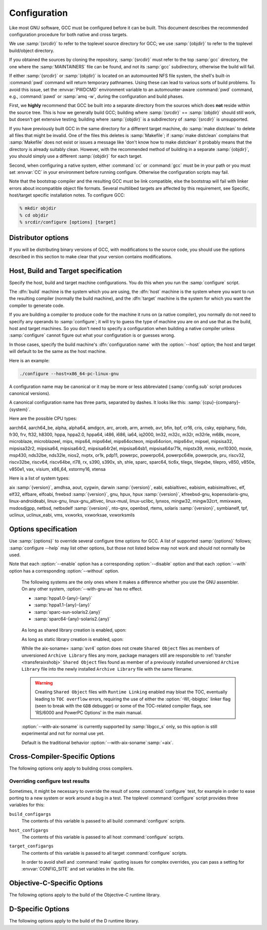 ..
  Copyright 1988-2021 Free Software Foundation, Inc.
  This is part of the GCC manual.
  For copying conditions, see the GPL license file

.. _configuration:

Configuration
-------------

.. index:: Configuration

.. index:: Configuration

Like most GNU software, GCC must be configured before it can be built.
This document describes the recommended configuration procedure
for both native and cross targets.

We use :samp:`{srcdir}` to refer to the toplevel source directory for
GCC; we use :samp:`{objdir}` to refer to the toplevel build/object directory.

If you obtained the sources by cloning the repository, :samp:`{srcdir}`
must refer to the top :samp:`gcc` directory, the one where the
:samp:`MAINTAINERS` file can be found, and not its :samp:`gcc`
subdirectory, otherwise the build will fail.

If either :samp:`{srcdir}` or :samp:`{objdir}` is located on an automounted NFS
file system, the shell's built-in :command:`pwd` command will return
temporary pathnames.  Using these can lead to various sorts of build
problems.  To avoid this issue, set the :envvar:`PWDCMD` environment
variable to an automounter-aware :command:`pwd` command, e.g.,
:command:`pawd` or :samp:`amq -w`, during the configuration and build
phases.

First, we **highly** recommend that GCC be built into a
separate directory from the sources which does **not** reside
within the source tree.  This is how we generally build GCC; building
where :samp:`{srcdir}` == :samp:`{objdir}` should still work, but doesn't
get extensive testing; building where :samp:`{objdir}` is a subdirectory
of :samp:`{srcdir}` is unsupported.

If you have previously built GCC in the same directory for a
different target machine, do :samp:`make distclean` to delete all files
that might be invalid.  One of the files this deletes is :samp:`Makefile`;
if :samp:`make distclean` complains that :samp:`Makefile` does not exist
or issues a message like 'don't know how to make distclean' it probably
means that the directory is already suitably clean.  However, with the
recommended method of building in a separate :samp:`{objdir}`, you should
simply use a different :samp:`{objdir}` for each target.

Second, when configuring a native system, either :command:`cc` or
:command:`gcc` must be in your path or you must set :envvar:`CC` in
your environment before running configure.  Otherwise the configuration
scripts may fail.

Note that the bootstrap compiler and the resulting GCC must be link
compatible, else the bootstrap will fail with linker errors about
incompatible object file formats.  Several multilibed targets are
affected by this requirement, see
Specific, host/target specific installation notes.
To configure GCC:

.. code-block:: bash

  % mkdir objdir
  % cd objdir
  % srcdir/configure [options] [target]

Distributor options
===================

If you will be distributing binary versions of GCC, with modifications
to the source code, you should use the options described in this
section to make clear that your version contains modifications.

.. option:: --with-pkgversion=version

  Specify a string that identifies your package.  You may wish
  to include a build number or build date.  This version string will be
  included in the output of :command:`gcc --version`.  This suffix does
  not replace the default version string, only the :samp:`GCC` part.

  The default value is :samp:`GCC`.

.. option:: --with-bugurl=url

  Specify the URL that users should visit if they wish to report a bug.
  You are of course welcome to forward bugs reported to you to the FSF,
  if you determine that they are not bugs in your modifications.

  The default value refers to the FSF's GCC bug tracker.

.. option:: --with-documentation-root-url=url

  Specify the URL root that contains GCC option documentation.  The :samp:`{url}`
  should end with a ``/`` character.

  The default value is `https://gcc.gnu.org/onlinedocs/ <https://gcc.gnu.org/onlinedocs/>`_.

.. option:: --with-changes-root-url=url

  Specify the URL root that contains information about changes in GCC
  releases like ``gcc-version/changes.html``.
  The :samp:`{url}` should end with a ``/`` character.

  The default value is `https://gcc.gnu.org/ <https://gcc.gnu.org/>`_.

Host, Build and Target specification
====================================

Specify the host, build and target machine configurations.  You do this
when you run the :samp:`configure` script.

The :dfn:`build` machine is the system which you are using, the
:dfn:`host` machine is the system where you want to run the resulting
compiler (normally the build machine), and the :dfn:`target` machine is
the system for which you want the compiler to generate code.

If you are building a compiler to produce code for the machine it runs
on (a native compiler), you normally do not need to specify any operands
to :samp:`configure`; it will try to guess the type of machine you are on
and use that as the build, host and target machines.  So you don't need
to specify a configuration when building a native compiler unless
:samp:`configure` cannot figure out what your configuration is or guesses
wrong.

In those cases, specify the build machine's :dfn:`configuration name`
with the :option:`--host` option; the host and target will default to be
the same as the host machine.

Here is an example:

.. code-block:: bash

  ./configure --host=x86_64-pc-linux-gnu

A configuration name may be canonical or it may be more or less
abbreviated (:samp:`config.sub` script produces canonical versions).

A canonical configuration name has three parts, separated by dashes.
It looks like this: :samp:`{cpu}-{company}-{system}`.

Here are the possible CPU types:

aarch64, aarch64_be, alpha, alpha64, amdgcn, arc, arceb, arm, armeb, avr, bfin,
bpf, cr16, cris, csky, epiphany, fido, fr30, frv, ft32, h8300, hppa, hppa2.0,
hppa64, i486, i686, ia64, iq2000, lm32, m32c, m32r, m32rle, m68k, mcore,
microblaze, microblazeel, mips, mips64, mips64el, mips64octeon, mips64orion,
mips64vr, mipsel, mipsisa32, mipsisa32r2, mipsisa64, mipsisa64r2,
mipsisa64r2el, mipsisa64sb1, mipsisa64sr71k, mipstx39, mmix, mn10300, moxie,
msp430, nds32be, nds32le, nios2, nvptx, or1k, pdp11, powerpc, powerpc64,
powerpc64le, powerpcle, pru, riscv32, riscv32be, riscv64, riscv64be, rl78, rx,
s390, s390x, sh, shle, sparc, sparc64, tic6x, tilegx, tilegxbe, tilepro, v850,
v850e, v850e1, vax, visium, x86_64, xstormy16, xtensa

Here is a list of system types:

aix :samp:`{version}`, amdhsa, aout, cygwin, darwin :samp:`{version}`,
eabi, eabialtivec, eabisim, eabisimaltivec, elf, elf32,
elfbare, elfoabi, freebsd :samp:`{version}`, gnu, hpux, hpux :samp:`{version}`,
kfreebsd-gnu, kopensolaris-gnu, linux-androideabi, linux-gnu,
linux-gnu_altivec, linux-musl, linux-uclibc, lynxos, mingw32, mingw32crt,
mmixware, msdosdjgpp, netbsd, netbsdelf :samp:`{version}`, nto-qnx, openbsd,
rtems, solaris :samp:`{version}`, symbianelf, tpf, uclinux, uclinux_eabi, vms,
vxworks, vxworksae, vxworksmils

Options specification
=====================

Use :samp:`{options}` to override several configure time options for
GCC.  A list of supported :samp:`{options}` follows; :samp:`configure
--help` may list other options, but those not listed below may not
work and should not normally be used.

Note that each :option:`--enable` option has a corresponding
:option:`--disable` option and that each :option:`--with` option has a
corresponding :option:`--without` option.

.. option:: --prefix=dirname

  Specify the toplevel installation
  directory.  This is the recommended way to install the tools into a directory
  other than the default.  The toplevel installation directory defaults to
  :samp:`/usr/local`.

  We **highly** recommend against :samp:`{dirname}` being the same or a
  subdirectory of :samp:`{objdir}` or vice versa.  If specifying a directory
  beneath a user's home directory tree, some shells will not expand
  :samp:`{dirname}` correctly if it contains the :samp:`~` metacharacter; use
  :envvar:`$HOME` instead.

  The following standard :command:`autoconf` options are supported.  Normally you
  should not need to use these options.

  .. option:: --exec-prefix=dirname

    Specify the toplevel installation directory for architecture-dependent
    files.  The default is :samp:`{prefix}`.

  .. option:: --bindir=dirname

    Specify the installation directory for the executables called by users
    (such as :command:`gcc` and :command:`g++`).  The default is
    :samp:`{exec-prefix}/bin`.

  .. option:: --libdir=dirname

    Specify the installation directory for object code libraries and
    internal data files of GCC.  The default is :samp:`{exec-prefix}/lib`.

  .. option:: --libexecdir=dirname

    Specify the installation directory for internal executables of GCC.
    The default is :samp:`{exec-prefix}/libexec`.

  .. option:: --with-slibdir=dirname

    Specify the installation directory for the shared libgcc library.  The
    default is :samp:`{libdir}`.

  .. option:: --datarootdir=dirname

    Specify the root of the directory tree for read-only architecture-independent
    data files referenced by GCC.  The default is :samp:`{prefix}/share`.

  .. option:: --infodir=dirname

    Specify the installation directory for documentation in info format.
    The default is :samp:`{datarootdir}/info`.

  .. option:: --datadir=dirname

    Specify the installation directory for some architecture-independent
    data files referenced by GCC.  The default is :samp:`{datarootdir}`.

  .. option:: --docdir=dirname

    Specify the installation directory for documentation files (other
    than Info) for GCC.  The default is :samp:`{datarootdir}/doc`.

  .. option:: --htmldir=dirname

    Specify the installation directory for HTML documentation files.
    The default is :samp:`{docdir}`.

  .. option:: --pdfdir=dirname

    Specify the installation directory for PDF documentation files.
    The default is :samp:`{docdir}`.

  .. option:: --mandir=dirname

    Specify the installation directory for manual pages.  The default is
    :samp:`{datarootdir}/man`.  (Note that the manual pages are only extracts
    from the full GCC manuals, which are provided in Texinfo format.  The manpages
    are derived by an automatic conversion process from parts of the full
    manual.)

  .. option:: --with-gxx-include-dir=dirname

    Specify
    the installation directory for G++ header files.  The default depends
    on other configuration options, and differs between cross and native
    configurations.

  .. option:: --with-specs=specs

    Specify additional command line driver SPECS.
    This can be useful if you need to turn on a non-standard feature by
    default without modifying the compiler's source code, for instance
    :option:`--with-specs`:samp:`=%{!fcommon:%{!fno-common:-fno-common}}`.
    See 'Spec Files' in the main manual

.. option:: --program-prefix=prefix

  GCC supports some transformations of the names of its programs when
  installing them.  This option prepends :samp:`{prefix}` to the names of
  programs to install in :samp:`{bindir}` (see above).  For example, specifying
  :option:`--program-prefix`:samp:`=foo-` would result in :samp:`gcc`
  being installed as :samp:`/usr/local/bin/foo-gcc`.

.. option:: --program-suffix=suffix

  Appends :samp:`{suffix}` to the names of programs to install in :samp:`{bindir}`
  (see above).  For example, specifying :option:`--program-suffix`:samp:`=-3.1`
  would result in :samp:`gcc` being installed as
  :samp:`/usr/local/bin/gcc-3.1`.

.. option:: --program-transform-name=pattern

  Applies the :samp:`sed` script :samp:`{pattern}` to be applied to the names
  of programs to install in :samp:`{bindir}` (see above).  :samp:`{pattern}` has to
  consist of one or more basic :samp:`sed` editing commands, separated by
  semicolons.  For example, if you want the :samp:`gcc` program name to be
  transformed to the installed program :samp:`/usr/local/bin/myowngcc` and
  the :samp:`g++` program name to be transformed to
  :samp:`/usr/local/bin/gspecial++` without changing other program names,
  you could use the pattern
  :option:`--program-transform-name`:samp:`='s/^gcc$/myowngcc/; s/^g++$/gspecial++/'`
  to achieve this effect.

  All three options can be combined and used together, resulting in more
  complex conversion patterns.  As a basic rule, :samp:`{prefix}` (and
  :samp:`{suffix}`) are prepended (appended) before further transformations
  can happen with a special transformation script :samp:`{pattern}`.

  As currently implemented, this option only takes effect for native
  builds; cross compiler binaries' names are not transformed even when a
  transformation is explicitly asked for by one of these options.

  For native builds, some of the installed programs are also installed
  with the target alias in front of their name, as in
  :samp:`i686-pc-linux-gnu-gcc`.  All of the above transformations happen
  before the target alias is prepended to the name---so, specifying
  :option:`--program-prefix`:samp:`=foo-{program-suffix}=-3.1`, the
  resulting binary would be installed as
  :samp:`/usr/local/bin/i686-pc-linux-gnu-foo-gcc-3.1`.

  As a last shortcoming, none of the installed Ada programs are
  transformed yet, which will be fixed in some time.

.. option:: --with-local-prefix=dirname

  Specify the
  installation directory for local include files.  The default is
  :samp:`/usr/local`.  Specify this option if you want the compiler to
  search directory :samp:`{dirname}/include` for locally installed
  header files *instead* of :samp:`/usr/local/include`.

  You should specify :option:`--with-local-prefix` **only** if your
  site has a different convention (not :samp:`/usr/local`) for where to put
  site-specific files.

  The default value for :option:`--with-local-prefix` is :samp:`/usr/local`
  regardless of the value of :option:`--prefix`.  Specifying
  :option:`--prefix` has no effect on which directory GCC searches for
  local header files.  This may seem counterintuitive, but actually it is
  logical.

  The purpose of :option:`--prefix` is to specify where to *install
  GCC*.  The local header files in :samp:`/usr/local/include`---if you put
  any in that directory---are not part of GCC.  They are part of other
  programs---perhaps many others.  (GCC installs its own header files in
  another directory which is based on the :option:`--prefix` value.)

  Both the local-prefix include directory and the GCC-prefix include
  directory are part of GCC's 'system include' directories.  Although these
  two directories are not fixed, they need to be searched in the proper
  order for the correct processing of the include_next directive.  The
  local-prefix include directory is searched before the GCC-prefix
  include directory.  Another characteristic of system include directories
  is that pedantic warnings are turned off for headers in these directories.

  Some autoconf macros add :option:`-I` :samp:`{directory}` options to the
  compiler command line, to ensure that directories containing installed
  packages' headers are searched.  When :samp:`{directory}` is one of GCC's
  system include directories, GCC will ignore the option so that system
  directories continue to be processed in the correct order.  This
  may result in a search order different from what was specified but the
  directory will still be searched.

  GCC automatically searches for ordinary libraries using
  :envvar:`GCC_EXEC_PREFIX`.  Thus, when the same installation prefix is
  used for both GCC and packages, GCC will automatically search for
  both headers and libraries.  This provides a configuration that is
  easy to use.  GCC behaves in a manner similar to that when it is
  installed as a system compiler in :samp:`/usr`.

  Sites that need to install multiple versions of GCC may not want to
  use the above simple configuration.  It is possible to use the
  :option:`--program-prefix`, :option:`--program-suffix` and
  :option:`--program-transform-name` options to install multiple versions
  into a single directory, but it may be simpler to use different prefixes
  and the :option:`--with-local-prefix` option to specify the location of the
  site-specific files for each version.  It will then be necessary for
  users to specify explicitly the location of local site libraries
  (e.g., with :envvar:`LIBRARY_PATH`).

  The same value can be used for both :option:`--with-local-prefix` and
  :option:`--prefix` provided it is not :samp:`/usr`.  This can be used
  to avoid the default search of :samp:`/usr/local/include`.

  **Do not** specify :samp:`/usr` as the :option:`--with-local-prefix` !
  The directory you use for :option:`--with-local-prefix` **must not**
  contain any of the system's standard header files.  If it did contain
  them, certain programs would be miscompiled (including GNU Emacs, on
  certain targets), because this would override and nullify the header
  file corrections made by the :command:`fixincludes` script.

  Indications are that people who use this option use it based on mistaken
  ideas of what it is for.  People use it as if it specified where to
  install part of GCC.  Perhaps they make this assumption because
  installing GCC creates the directory.

.. option:: --with-gcc-major-version-only

  Specifies that GCC should use only the major number rather than
  :samp:`{major}`. :samp:`{minor}`. :samp:`{patchlevel}` in filesystem paths.

.. option:: --with-native-system-header-dir=dirname

  Specifies that :samp:`{dirname}` is the directory that contains native system
  header files, rather than :samp:`/usr/include`.  This option is most useful
  if you are creating a compiler that should be isolated from the system
  as much as possible.  It is most commonly used with the
  :option:`--with-sysroot` option and will cause GCC to search
  :samp:`{dirname}` inside the system root specified by that option.

.. option:: --enable-shared[=package[,...]]

  Build shared versions of libraries, if shared libraries are supported on
  the target platform.  Unlike GCC 2.95.x and earlier, shared libraries
  are enabled by default on all platforms that support shared libraries.

  If a list of packages is given as an argument, build shared libraries
  only for the listed packages.  For other packages, only static libraries
  will be built.  Package names currently recognized in the GCC tree are
  :samp:`libgcc` (also known as :samp:`gcc`), :samp:`libstdc++` (not
  :samp:`libstdc++-v3`), :samp:`libffi`, :samp:`zlib`, :samp:`boehm-gc`,
  :samp:`ada`, :samp:`libada`, :samp:`libgo`, :samp:`libobjc`, and :samp:`libphobos`.
  Note :samp:`libiberty` does not support shared libraries at all.

  Use :option:`--disable-shared` to build only static libraries.  Note that
  :option:`--disable-shared` does not accept a list of package names as
  argument, only :option:`--enable-shared` does.

  Contrast with :option:`--enable-host-shared`, which affects *host*
  code.

.. option:: --enable-host-shared

  Specify that the *host* code should be built into position-independent
  machine code (with -fPIC), allowing it to be used within shared libraries,
  but yielding a slightly slower compiler.

  This option is required when building the libgccjit.so library.

  Contrast with :option:`--enable-shared`, which affects *target*
  libraries.

.. option:: --with-gnu-as

.. _with-gnu-as:
  Specify that the compiler should assume that the
  assembler it finds is the GNU assembler.  However, this does not modify
  the rules to find an assembler and will result in confusion if the
  assembler found is not actually the GNU assembler.  (Confusion may also
  result if the compiler finds the GNU assembler but has not been
  configured with :option:`--with-gnu-as`.)  If you have more than one
  assembler installed on your system, you may want to use this option in
  connection with :option:`--with-as`:samp:`={pathname}` or
  :option:`--with-build-time-tools`:samp:`={pathname}`.

  The following systems are the only ones where it makes a difference
  whether you use the GNU assembler.  On any other system,
  :option:`--with-gnu-as` has no effect.

  * :samp:`hppa1.0-{any}-{any}`

  * :samp:`hppa1.1-{any}-{any}`

  * :samp:`sparc-sun-solaris2.{any}`

  * :samp:`sparc64-{any}-solaris2.{any}`

.. option:: --with-as=pathname

  Specify that the compiler should use the assembler pointed to by
  :samp:`{pathname}`, rather than the one found by the standard rules to find
  an assembler, which are:

  * Unless GCC is being built with a cross compiler, check the
    :samp:`{libexec}/gcc/{target}/{version}` directory.
    :samp:`{libexec}` defaults to :samp:`{exec-prefix}/libexec`;
    :samp:`{exec-prefix}` defaults to :samp:`{prefix}`, which
    defaults to :samp:`/usr/local` unless overridden by the
    :option:`--prefix`:samp:`={pathname}` switch described above.  :samp:`{target}`
    is the target system triple, such as :samp:`sparc-sun-solaris2.7`, and
    :samp:`{version}` denotes the GCC version, such as 3.0.

  * If the target system is the same that you are building on, check
    operating system specific directories (e.g. :samp:`/usr/ccs/bin` on
    Solaris 2).

  * Check in the :envvar:`PATH` for a tool whose name is prefixed by the
    target system triple.

  * Check in the :envvar:`PATH` for a tool whose name is not prefixed by the
    target system triple, if the host and target system triple are
    the same (in other words, we use a host tool if it can be used for
    the target as well).

  You may want to use :option:`--with-as` if no assembler
  is installed in the directories listed above, or if you have multiple
  assemblers installed and want to choose one that is not found by the
  above rules.

.. option:: --with-gnu-ld

.. _with-gnu-ld:
  Same as :option:`--with-gnu-as` but for the linker.

.. option:: --with-ld=pathname

  Same as :option:`--with-as`
  but for the linker.

.. option:: --with-dsymutil=pathname

  Same as #with-as:option:`--with-as`
  but for the debug linker (only used on Darwin platforms so far).

.. option:: --with-tls=dialect

  Specify the default TLS dialect, for systems were there is a choice.
  For ARM targets, possible values for :samp:`{dialect}` are ``gnu`` or
  ``gnu2``, which select between the original GNU dialect and the GNU TLS
  descriptor-based dialect.

.. option:: --enable-multiarch

  Specify whether to enable or disable multiarch support.  The default is
  to check for glibc start files in a multiarch location, and enable it
  if the files are found.  The auto detection is enabled for native builds,
  and for cross builds configured with :option:`--with-sysroot`, and without
  :option:`--with-native-system-header-dir`.
  More documentation about multiarch can be found at
  https://wiki.debian.org/Multiarch.

.. option:: --enable-sjlj-exceptions

  Force use of the ``setjmp`` / ``longjmp`` -based scheme for exceptions.
  :samp:`configure` ordinarily picks the correct value based on the platform.
  Only use this option if you are sure you need a different setting.

.. option:: --enable-vtable-verify

  Specify whether to enable or disable the vtable verification feature.
  Enabling this feature causes libstdc++ to be built with its virtual calls
  in verifiable mode.  This means that, when linked with libvtv, every
  virtual call in libstdc++ will verify the vtable pointer through which the
  call will be made before actually making the call.  If not linked with libvtv,
  the verifier will call stub functions (in libstdc++ itself) and do nothing.
  If vtable verification is disabled, then libstdc++ is not built with its
  virtual calls in verifiable mode at all.  However the libvtv library will
  still be built (see :option:`--disable-libvtv` to turn off building libvtv).
  :option:`--disable-vtable-verify` is the default.

.. option:: --disable-gcov

  Specify that the run-time library used for coverage analysis
  and associated host tools should not be built.

.. option:: --disable-multilib

  Specify that multiple target
  libraries to support different target variants, calling
  conventions, etc. should not be built.  The default is to build a
  predefined set of them.

  Some targets provide finer-grained control over which multilibs are built
  (e.g., :option:`--disable-softfloat`):

  ``arm-*-*``
    fpu, 26bit, underscore, interwork, biendian, nofmult.

  ``m68*-*-*``
    softfloat, m68881, m68000, m68020.

  ``mips*-*-*``
    single-float, biendian, softfloat.

  ``msp430-*-*``
    no-exceptions

  ``powerpc*-*-*, rs6000*-*-*``
    aix64, pthread, softfloat, powercpu, powerpccpu, powerpcos, biendian,
    sysv, aix.

.. option:: --with-multilib-list=list

  Specify what multilibs to build.  :samp:`{list}` is a comma separated list of
  values, possibly consisting of a single value.  Currently only implemented
  for aarch64\*-\*-\*, arm\*-\*-\*, riscv\*-\*-\*, sh\*-\*-\* and x86-64-\*-linux\*.  The
  accepted values and meaning for each target is given below.

  ``aarch64*-*-*``
    :samp:`{list}` is a comma separated list of ``ilp32``, and ``lp64``
    to enable ILP32 and LP64 run-time libraries, respectively.  If
    :samp:`{list}` is empty, then there will be no multilibs and only the
    default run-time library will be built.  If :samp:`{list}` is
    ``default`` or --with-multilib-list= is not specified, then the
    default set of libraries is selected based on the value of
    :option:`--target`.

  ``arm*-*-*``
    :samp:`{list}` is a comma separated list of ``aprofile`` and
    ``rmprofile`` to build multilibs for A or R and M architecture
    profiles respectively.  Note that, due to some limitation of the current
    multilib framework, using the combined ``aprofile,rmprofile``
    multilibs selects in some cases a less optimal multilib than when using
    the multilib profile for the architecture targetted.  The special value
    ``default`` is also accepted and is equivalent to omitting the
    option, i.e., only the default run-time library will be enabled.

    :samp:`{list}` may instead contain ``@name``, to use the multilib
    configuration Makefile fragment :samp:`name` in :samp:`gcc/config/arm` in
    the source tree (it is part of the corresponding sources, after all).
    It is recommended, but not required, that files used for this purpose to
    be named starting with :samp:`t-ml-`, to make their intended purpose
    self-evident, in line with GCC conventions.  Such files enable custom,
    user-chosen multilib lists to be configured.  Whether multiple such
    files can be used together depends on the contents of the supplied
    files.  See :samp:`gcc/config/arm/t-multilib` and its supplementary
    :samp:`gcc/config/arm/t-*profile` files for an example of what such
    Makefile fragments might look like for this version of GCC.  The macros
    expected to be defined in these fragments are not stable across GCC
    releases, so make sure they define the ``MULTILIB`` -related macros
    expected by the version of GCC you are building.
    See 'Target Makefile Fragments' in the internals manual.

    The table below gives the combination of ISAs, architectures, FPUs and
    floating-point ABIs for which multilibs are built for each predefined
    profile.  The union of these options is considered when specifying both
    ``aprofile`` and ``rmprofile``.

    ===================  =========================  =======================
    Option               aprofile                   rmprofile
    ISAs                 ``-marm`` and ``-mthumb``  ``-mthumb``
    Architectures        default architecture       default architecture

                         ``-march=armv7-a``         ``-march=armv6s-m``

                         ``-march=armv7ve``         ``-march=armv7-m``

                         ``-march=armv8-a``         ``-march=armv7e-m``

                                                    ``-march=armv8-m.base``

                                                    ``-march=armv8-m.main``

                                                    ``-march=armv7``
    FPUs                 none                       none

                         ``-mfpu=vfpv3-d16``        ``-mfpu=vfpv3-d16``

                         ``-mfpu=neon``             ``-mfpu=fpv4-sp-d16``

                         ``-mfpu=vfpv4-d16``        ``-mfpu=fpv5-sp-d16``

                         ``-mfpu=neon-vfpv4``       ``-mfpu=fpv5-d16``

                         ``-mfpu=neon-fp-armv8``
    floating-point ABIs  ``-mfloat-abi=soft``       ``-mfloat-abi=soft``

                         ``-mfloat-abi=softfp``     ``-mfloat-abi=softfp``

                         ``-mfloat-abi=hard``       ``-mfloat-abi=hard``
    ===================  =========================  =======================

  ``riscv*-*-*``
    :samp:`{list}` is a single ABI name.  The target architecture must be either
    ``rv32gc`` or ``rv64gc``.  This will build a single multilib for the
    specified architecture and ABI pair.  If ``--with-multilib-list`` is not
    given, then a default set of multilibs is selected based on the value of
    :option:`--target`.  This is usually a large set of multilibs.

  ``sh*-*-*``
    :samp:`{list}` is a comma separated list of CPU names.  These must be of the
    form ``sh*`` or ``m*`` (in which case they match the compiler option
    for that processor).  The list should not contain any endian options -
    these are handled by :option:`--with-endian`.

    If :samp:`{list}` is empty, then there will be no multilibs for extra
    processors.  The multilib for the secondary endian remains enabled.

    As a special case, if an entry in the list starts with a ``!``
    (exclamation point), then it is added to the list of excluded multilibs.
    Entries of this sort should be compatible with :samp:`MULTILIB_EXCLUDES`
    (once the leading ``!`` has been stripped).

    If :option:`--with-multilib-list` is not given, then a default set of
    multilibs is selected based on the value of :option:`--target`.  This is
    usually the complete set of libraries, but some targets imply a more
    specialized subset.

    Example 1: to configure a compiler for SH4A only, but supporting both
    endians, with little endian being the default:

    :option:`--with-cpu`:samp:`=sh4a` :option:`--with-endian`:samp:`=little,big` :option:`--with-multilib-list` =

    Example 2: to configure a compiler for both SH4A and SH4AL-DSP, but with
    only little endian SH4AL:

    :option:`--with-cpu`:samp:`=sh4a` :option:`--with-endian`:samp:`=little,big` \
    :option:`--with-multilib-list`:samp:`=sh4al,!mb/m4al`

  ``x86-64-*-linux*``
    :samp:`{list}` is a comma separated list of ``m32``, ``m64`` and
    ``mx32`` to enable 32-bit, 64-bit and x32 run-time libraries,
    respectively.  If :samp:`{list}` is empty, then there will be no multilibs
    and only the default run-time library will be enabled.

    If :option:`--with-multilib-list` is not given, then only 32-bit and
    64-bit run-time libraries will be enabled.

.. option:: --with-multilib-generator=config

  Specify what multilibs to build.  :samp:`{config}` is a semicolon separated list of
  values, possibly consisting of a single value.  Currently only implemented
  for riscv\*-\*-elf\*.  The accepted values and meanings are given below.

  Every config is constructed with four components: architecture string, ABI,
  reuse rule with architecture string and reuse rule with sub-extension.

  Example 1: Add multi-lib suppport for rv32i with ilp32.

  .. code-block:: bash

    rv32i-ilp32--

  Example 2: Add multi-lib suppport for rv32i with ilp32 and rv32imafd with ilp32.

  .. code-block:: bash

    rv32i-ilp32--;rv32imafd-ilp32--

  Example 3: Add multi-lib suppport for rv32i with ilp32; rv32im with ilp32 and
  rv32ic with ilp32 will reuse this multi-lib set.

  .. code-block:: bash

    rv32i-ilp32-rv32im-c

  Example 4: Add multi-lib suppport for rv64ima with lp64; rv64imaf with lp64,
  rv64imac with lp64 and rv64imafc with lp64 will reuse this multi-lib set.

  .. code-block:: bash

    rv64ima-lp64--f,c,fc

  :option:`--with-multilib-generator` have an optional configuration argument
  :option:`--cmodel`:samp:`=val` for code model, this option will expand with other
  config options, :samp:`{val}` is a comma separated list of possible code model,
  currently we support medlow and medany.

  Example 5: Add multi-lib suppport for rv64ima with lp64; rv64ima with lp64 and
  medlow code model

  .. code-block:: bash

    rv64ima-lp64--;--cmodel=medlow

  Example 6: Add multi-lib suppport for rv64ima with lp64; rv64ima with lp64 and
  medlow code model; rv64ima with lp64 and medany code model

  .. code-block:: bash

    rv64ima-lp64--;--cmodel=medlow,medany

.. option:: --with-endian=endians

  Specify what endians to use.
  Currently only implemented for sh\*-\*-\*.

  :samp:`{endians}` may be one of the following:

  ``big``
    Use big endian exclusively.

  ``little``
    Use little endian exclusively.

  ``big,little``
    Use big endian by default.  Provide a multilib for little endian.

  ``little,big``
    Use little endian by default.  Provide a multilib for big endian.

.. option:: --enable-threads

  Specify that the target
  supports threads.  This affects the Objective-C compiler and runtime
  library, and exception handling for other languages like C++.
  On some systems, this is the default.

  In general, the best (and, in many cases, the only known) threading
  model available will be configured for use.  Beware that on some
  systems, GCC has not been taught what threading models are generally
  available for the system.  In this case, :option:`--enable-threads` is an
  alias for :option:`--enable-threads`:samp:`=single`.

.. option:: --disable-threads

  Specify that threading support should be disabled for the system.
  This is an alias for :option:`--enable-threads`:samp:`=single`.

.. option:: --enable-threads=lib

  Specify that
  :samp:`{lib}` is the thread support library.  This affects the Objective-C
  compiler and runtime library, and exception handling for other languages
  like C++.  The possibilities for :samp:`{lib}` are:

  ``aix``
    AIX thread support.

  ``dce``
    DCE thread support.

  ``lynx``
    LynxOS thread support.

  ``mipssde``
    MIPS SDE thread support.

  ``no``
    This is an alias for :samp:`single`.

  ``posix``
    Generic POSIX/Unix98 thread support.

  ``rtems``
    RTEMS thread support.

  ``single``
    Disable thread support, should work for all platforms.

  ``tpf``
    TPF thread support.

  ``vxworks``
    VxWorks thread support.

  ``win32``
    Microsoft Win32 API thread support.

.. option:: --enable-tls

  Specify that the target supports TLS (Thread Local Storage).  Usually
  configure can correctly determine if TLS is supported.  In cases where
  it guesses incorrectly, TLS can be explicitly enabled or disabled with
  :option:`--enable-tls` or :option:`--disable-tls`.  This can happen if
  the assembler supports TLS but the C library does not, or if the
  assumptions made by the configure test are incorrect.

.. option:: --disable-tls

  Specify that the target does not support TLS.
  This is an alias for :option:`--enable-tls`:samp:`=no`.

.. option:: --disable-tm-clone-registry

  Disable TM clone registry in libgcc. It is enabled in libgcc by default.
  This option helps to reduce code size for embedded targets which do
  not use transactional memory.

.. option:: --with-cpu=cpu

  Specify which cpu variant the compiler should generate code for by default.
  :samp:`{cpu}` will be used as the default value of the :option:`-mcpu` = switch.
  This option is only supported on some targets, including ARC, ARM, i386, M68k,
  PowerPC, and SPARC.  It is mandatory for ARC.  The :option:`--with-cpu-32` and
  :option:`--with-cpu-64` options specify separate default CPUs for
  32-bit and 64-bit modes; these options are only supported for aarch64, i386,
  x86-64, PowerPC, and SPARC.

.. option:: --with-schedule=cpu

  These configure options provide default values for the :option:`-mschedule`:samp:`=`,
  :option:`-march`:samp:`=`, :option:`-mtune`:samp:`=`, :option:`-mabi`:samp:`=`, and :option:`-mfpu`:samp:`=`
  options and for :option:`-mhard-float` or :option:`-msoft-float`.  As with
  :option:`--with-cpu`, which switches will be accepted and acceptable values
  of the arguments depend on the target.

.. option:: --with-mode=mode

  Specify if the compiler should default to :option:`-marm` or :option:`-mthumb`.
  This option is only supported on ARM targets.

.. option:: --with-stack-offset=num

  This option sets the default for the -mstack-offset= :samp:`{num}` option,
  and will thus generally also control the setting of this option for
  libraries.  This option is only supported on Epiphany targets.

.. option:: --with-fpmath=isa

  This options sets :option:`-mfpmath`:samp:`=sse` by default and specifies the default
  ISA for floating-point arithmetics.  You can select either :samp:`sse` which
  enables :option:`-msse2` or :samp:`avx` which enables :option:`-mavx` by default.
  This option is only supported on i386 and x86-64 targets.

.. option:: --with-fp-32=mode

  On MIPS targets, set the default value for the :option:`-mfp` option when using
  the o32 ABI.  The possibilities for :samp:`{mode}` are:

  ``32``
    Use the o32 FP32 ABI extension, as with the :option:`-mfp32` command-line
    option.

  ``xx``
    Use the o32 FPXX ABI extension, as with the :option:`-mfpxx` command-line
    option.

  ``64``
    Use the o32 FP64 ABI extension, as with the :option:`-mfp64` command-line
    option.

    In the absence of this configuration option the default is to use the o32
    FP32 ABI extension.

.. option:: --with-odd-spreg-32

  On MIPS targets, set the :option:`-modd-spreg` option by default when using
  the o32 ABI.

.. option:: --without-odd-spreg-32

  On MIPS targets, set the :option:`-mno-odd-spreg` option by default when using
  the o32 ABI.  This is normally used in conjunction with
  :option:`--with-fp-32`:samp:`=64` in order to target the o32 FP64A ABI extension.

.. option:: --with-nan=encoding

  On MIPS targets, set the default encoding convention to use for the
  special not-a-number (NaN) IEEE 754 floating-point data.  The
  possibilities for :samp:`{encoding}` are:

  ``legacy``
    Use the legacy encoding, as with the :option:`-mnan`:samp:`=legacy` command-line
    option.

  ``2008``
    Use the 754-2008 encoding, as with the :option:`-mnan`:samp:`=2008` command-line
    option.

  To use this configuration option you must have an assembler version
  installed that supports the :option:`-mnan` = command-line option too.
  In the absence of this configuration option the default convention is
  the legacy encoding, as when neither of the :option:`-mnan`:samp:`=2008` and
  :option:`-mnan`:samp:`=legacy` command-line options has been used.

.. option:: --with-divide=type

  Specify how the compiler should generate code for checking for
  division by zero.  This option is only supported on the MIPS target.
  The possibilities for :samp:`{type}` are:

  ``traps``
    Division by zero checks use conditional traps (this is the default on
    systems that support conditional traps).

  ``breaks``
    Division by zero checks use the break instruction.

  .. If you make -with-llsc the default for additional targets,
     update the -with-llsc description in the MIPS section below.

.. option:: --with-llsc

  On MIPS targets, make :option:`-mllsc` the default when no
  :option:`-mno-llsc` option is passed.  This is the default for
  Linux-based targets, as the kernel will emulate them if the ISA does
  not provide them.

.. option:: --without-llsc

  On MIPS targets, make :option:`-mno-llsc` the default when no
  :option:`-mllsc` option is passed.

.. option:: --with-synci

  On MIPS targets, make :option:`-msynci` the default when no
  :option:`-mno-synci` option is passed.

.. option:: --without-synci

  On MIPS targets, make :option:`-mno-synci` the default when no
  :option:`-msynci` option is passed.  This is the default.

.. option:: --with-lxc1-sxc1

  On MIPS targets, make :option:`-mlxc1-sxc1` the default when no
  :option:`-mno-lxc1-sxc1` option is passed.  This is the default.

.. option:: --without-lxc1-sxc1

  On MIPS targets, make :option:`-mno-lxc1-sxc1` the default when no
  :option:`-mlxc1-sxc1` option is passed.  The indexed load/store
  instructions are not directly a problem but can lead to unexpected
  behaviour when deployed in an application intended for a 32-bit address
  space but run on a 64-bit processor.  The issue is seen because all
  known MIPS 64-bit Linux kernels execute o32 and n32 applications
  with 64-bit addressing enabled which affects the overflow behaviour
  of the indexed addressing mode.  GCC will assume that ordinary
  32-bit arithmetic overflow behaviour is the same whether performed
  as an ``addu`` instruction or as part of the address calculation
  in ``lwxc1`` type instructions.  This assumption holds true in a
  pure 32-bit environment and can hold true in a 64-bit environment if
  the address space is accurately set to be 32-bit for o32 and n32.

.. option:: --with-madd4

  On MIPS targets, make :option:`-mmadd4` the default when no
  :option:`-mno-madd4` option is passed.  This is the default.

.. option:: --without-madd4

  On MIPS targets, make :option:`-mno-madd4` the default when no
  :option:`-mmadd4` option is passed.  The ``madd4`` instruction
  family can be problematic when targeting a combination of cores that
  implement these instructions differently.  There are two known cores
  that implement these as fused operations instead of unfused (where
  unfused is normally expected).  Disabling these instructions is the
  only way to ensure compatible code is generated; this will incur
  a performance penalty.

.. option:: --with-mips-plt

  On MIPS targets, make use of copy relocations and PLTs.
  These features are extensions to the traditional
  SVR4-based MIPS ABIs and require support from GNU binutils
  and the runtime C library.

.. option:: --with-stack-clash-protection-guard-size=size

  On certain targets this option sets the default stack clash protection guard
  size as a power of two in bytes.  On AArch64 :samp:`{size}` is required to be either
  12 (4KB) or 16 (64KB).

.. option:: --enable-__cxa_atexit

  Define if you want to use __cxa_atexit, rather than atexit, to
  register C++ destructors for local statics and global objects.
  This is essential for fully standards-compliant handling of
  destructors, but requires __cxa_atexit in libc.  This option is currently
  only available on systems with GNU libc.  When enabled, this will cause
  :option:`-fuse-cxa-atexit` to be passed by default.

.. option:: --enable-gnu-indirect-function

  Define if you want to enable the ``ifunc`` attribute.  This option is
  currently only available on systems with GNU libc on certain targets.

.. option:: --enable-target-optspace

  Specify that target
  libraries should be optimized for code space instead of code speed.
  This is the default for the m32r platform.

.. option:: --with-cpp-install-dir=dirname

  Specify that the user visible :command:`cpp` program should be installed
  in :samp:`{prefix}/{dirname}/cpp`, in addition to :samp:`{bindir}`.

.. option:: --enable-comdat

  Enable COMDAT group support.  This is primarily used to override the
  automatically detected value.

.. option:: --enable-initfini-array

  Force the use of sections ``.init_array`` and ``.fini_array``
  (instead of ``.init`` and ``.fini``) for constructors and
  destructors.  Option :option:`--disable-initfini-array` has the
  opposite effect.  If neither option is specified, the configure script
  will try to guess whether the ``.init_array`` and
  ``.fini_array`` sections are supported and, if they are, use them.

.. option:: --enable-link-mutex

  When building GCC, use a mutex to avoid linking the compilers for
  multiple languages at the same time, to avoid thrashing on build
  systems with limited free memory.  The default is not to use such a mutex.

.. option:: --enable-link-serialization

  When building GCC, use make dependencies to serialize linking the compilers for
  multiple languages, to avoid thrashing on build
  systems with limited free memory.  The default is not to add such
  dependencies and thus with parallel make potentially link different
  compilers concurrently.  If the argument is a positive integer, allow
  that number of concurrent link processes for the large binaries.

.. option:: --enable-maintainer-mode

  The build rules that regenerate the Autoconf and Automake output files as
  well as the GCC master message catalog :samp:`gcc.pot` are normally
  disabled.  This is because it can only be rebuilt if the complete source
  tree is present.  If you have changed the sources and want to rebuild the
  catalog, configuring with :option:`--enable-maintainer-mode` will enable
  this.  Note that you need a recent version of the ``gettext`` tools
  to do so.

.. option:: --disable-bootstrap

  For a native build, the default configuration is to perform
  a 3-stage bootstrap of the compiler when :samp:`make` is invoked,
  testing that GCC can compile itself correctly.  If you want to disable
  this process, you can configure with :option:`--disable-bootstrap`.

.. option:: --enable-bootstrap

  In special cases, you may want to perform a 3-stage build
  even if the target and host triplets are different.
  This is possible when the host can run code compiled for
  the target (e.g. host is i686-linux, target is i486-linux).
  Starting from GCC 4.2, to do this you have to configure explicitly
  with :option:`--enable-bootstrap`.

.. option:: --enable-generated-files-in-srcdir

  Neither the .c and .h files that are generated from Bison and flex nor the
  info manuals and man pages that are built from the .texi files are present
  in the repository development tree.  When building GCC from that development tree,
  or from one of our snapshots, those generated files are placed in your
  build directory, which allows for the source to be in a readonly
  directory.

  If you configure with :option:`--enable-generated-files-in-srcdir` then those
  generated files will go into the source directory.  This is mainly intended
  for generating release or prerelease tarballs of the GCC sources, since it
  is not a requirement that the users of source releases to have flex, Bison,
  or makeinfo.

.. option:: --enable-version-specific-runtime-libs

  Specify
  that runtime libraries should be installed in the compiler specific
  subdirectory (:samp:`{libdir}/gcc`) rather than the usual places.  In
  addition, :samp:`libstdc++`'s include files will be installed into
  :samp:`{libdir}` unless you overruled it by using
  :option:`--with-gxx-include-dir`:samp:`={dirname}`.  Using this option is
  particularly useful if you intend to use several versions of GCC in
  parallel.  The default is :samp:`yes` for :samp:`libada`, and :samp:`no` for
  the remaining libraries.

.. option:: --with-aix-soname=aix, svr4 or both

  Traditional AIX shared library versioning (versioned ``Shared Object``
  files as members of unversioned ``Archive Library`` files named
  :samp:`lib.a`) causes numerous headaches for package managers. However,
  ``Import Files`` as members of ``Archive Library`` files allow for
  **filename-based versioning** of shared libraries as seen on Linux/SVR4,
  where this is called the "SONAME". But as they prevent static linking,
  ``Import Files`` may be used with ``Runtime Linking`` only, where the
  linker does search for :samp:`libNAME.so` before :samp:`libNAME.a` library
  filenames with the :samp:`-lNAME` linker flag.

.. _aixldcommand:
  For detailed information please refer to the AIX
  `ld
  Command <https://www.ibm.com/support/knowledgecenter/search/%22the%20ld%20command%2C%20also%20called%20the%20linkage%20editor%20or%20binder%22>`_ reference.

  As long as shared library creation is enabled, upon:

  .. option:: --with-aix-soname=aix
  .. option:: --with-aix-soname=both

    A (traditional AIX) ``Shared Archive Library`` file is created:

    * using the :samp:`libNAME.a` filename scheme

    * with the ``Shared Object`` file as archive member named
      :samp:`libNAME.so.V` (except for :samp:`libgcc_s`, where the ``Shared
      Object`` file is named :samp:`shr.o` for backwards compatibility), which

      * is used for runtime loading from inside the :samp:`libNAME.a` file
      * is used for dynamic loading via ``dlopen("libNAME.a(libNAME.so.V)", RTLD_MEMBER)``
      * is used for shared linking
      * is used for static linking, so no separate ``Static Archive Library`` file is needed

  .. option:: --with-aix-soname=both
  .. option:: --with-aix-soname=svr4

    A (second) ``Shared Archive Library`` file is created:
    * using the :samp:`libNAME.so.V` filename scheme
    * with the ``Shared Object`` file as archive member named :samp:`shr.o`, which

      * is created with the ``-G linker flag``
      * has the ``F_LOADONLY`` flag set
      * is used for runtime loading from inside the :samp:`libNAME.so.V` file
      * is used for dynamic loading via ``dlopen("libNAME.so.V(shr.o)", RTLD_MEMBER)``

    * with the ``Import File`` as archive member named :samp:`shr.imp`, which
      * refers to :samp:`libNAME.so.V(shr.o)` as the "SONAME", to be recorded in the ``Loader Section`` of subsequent binaries
      * indicates whether :samp:`libNAME.so.V(shr.o)` is 32 or 64 bit
      * lists all the public symbols exported by :samp:`lib.so.V(shr.o)`, eventually decorated with the ``weak Keyword``
      * is necessary for shared linking against :samp:`lib.so.V(shr.o)`

    A symbolic link using the :samp:`libNAME.so` filename scheme is created:
    * pointing to the :samp:`libNAME.so.V` ``Shared Archive Library`` file
    * to permit the ``ld Command`` to find :samp:`lib.so.V(shr.imp)` via the :samp:`-lNAME` argument (requires ``Runtime Linking`` to be enabled)
    * to permit dynamic loading of :samp:`lib.so.V(shr.o)` without the need to specify the version number via ``dlopen("libNAME.so(shr.o)", RTLD_MEMBER)``

  As long as static library creation is enabled, upon:

  .. option:: --with-aix-soname=svr4

    A ``Static Archive Library`` is created:
    * using the :samp:`libNAME.a` filename scheme
    * with all the ``Static Object`` files as archive members, which

      * are used for static linking

  While the aix-soname= :samp:`svr4` option does not create ``Shared Object``
  files as members of unversioned ``Archive Library`` files any more, package
  managers still are responsible to :ref:`transfer <transferaixshobj>`
  ``Shared Object`` files
  found as member of a previously installed unversioned ``Archive Library``
  file into the newly installed ``Archive Library`` file with the same
  filename.

  .. warning::
    Creating ``Shared Object`` files with ``Runtime Linking``
    enabled may bloat the TOC, eventually leading to ``TOC overflow`` errors,
    requiring the use of either the :option:`-Wl,-bbigtoc` linker flag (seen to
    break with the ``GDB`` debugger) or some of the TOC-related compiler flags,
    see 'RS/6000 and PowerPC Options' in the main manual.

  :option:`--with-aix-soname` is currently supported by :samp:`libgcc_s` only, so
  this option is still experimental and not for normal use yet.

  Default is the traditional behavior :option:`--with-aix-soname`:samp:`=aix`.

.. option:: --enable-languages=lang1,lang2,...

  Specify that only a particular subset of compilers and
  their runtime libraries should be built.  For a list of valid values for
  :samp:`{langN}` you can issue the following command in the
  :samp:`gcc` directory of your GCC source tree:

  .. code-block:: bash

    grep ^language= */config-lang.in

  Currently, you can use any of the following:
  ``all``, ``default``, ``ada``, ``c``, ``c++``, ``d``,
  ``fortran``, ``go``, ``jit``, ``lto``, ``objc``, ``obj-c++``.
  Building the Ada compiler has special requirements, see below.
  If you do not pass this flag, or specify the option ``default``, then the
  default languages available in the :samp:`gcc` sub-tree will be configured.
  Ada, D, Go, Jit, and Objective-C++ are not default languages.  LTO is not a
  default language, but is built by default because :option:`--enable-lto` is
  enabled by default.  The other languages are default languages.  If
  ``all`` is specified, then all available languages are built.  An
  exception is ``jit`` language, which requires
  :option:`--enable-host-shared` to be included with ``all``.

.. option:: --enable-stage1-languages=lang1,lang2,...

  Specify that a particular subset of compilers and their runtime
  libraries should be built with the system C compiler during stage 1 of
  the bootstrap process, rather than only in later stages with the
  bootstrapped C compiler.  The list of valid values is the same as for
  :option:`--enable-languages`, and the option ``all`` will select all
  of the languages enabled by :option:`--enable-languages`.  This option is
  primarily useful for GCC development; for instance, when a development
  version of the compiler cannot bootstrap due to compiler bugs, or when
  one is debugging front ends other than the C front end.  When this
  option is used, one can then build the target libraries for the
  specified languages with the stage-1 compiler by using :command:`make
  stage1-bubble all-target`, or run the testsuite on the stage-1 compiler
  for the specified languages using :command:`make stage1-start check-gcc`.

.. option:: --disable-libada

  Specify that the run-time libraries and tools used by GNAT should not
  be built.  This can be useful for debugging, or for compatibility with
  previous Ada build procedures, when it was required to explicitly
  do a :samp:`make -C gcc gnatlib_and_tools`.

.. option:: --disable-libsanitizer

  Specify that the run-time libraries for the various sanitizers should
  not be built.

.. option:: --disable-libssp

  Specify that the run-time libraries for stack smashing protection
  should not be built or linked against.  On many targets library support
  is provided by the C library instead.

.. option:: --disable-libquadmath

  Specify that the GCC quad-precision math library should not be built.
  On some systems, the library is required to be linkable when building
  the Fortran front end, unless :option:`--disable-libquadmath-support`
  is used.

.. option:: --disable-libquadmath-support

  Specify that the Fortran front end and ``libgfortran`` do not add
  support for ``libquadmath`` on systems supporting it.

.. option:: --disable-libgomp

  Specify that the GNU Offloading and Multi Processing Runtime Library
  should not be built.

.. option:: --disable-libvtv

  Specify that the run-time libraries used by vtable verification
  should not be built.

.. option:: --with-dwarf2

  Specify that the compiler should
  use DWARF 2 debugging information as the default.

.. option:: --with-advance-toolchain=at

  On 64-bit PowerPC Linux systems, configure the compiler to use the
  header files, library files, and the dynamic linker from the Advance
  Toolchain release :samp:`{at}` instead of the default versions that are
  provided by the Linux distribution.  In general, this option is
  intended for the developers of GCC, and it is not intended for general
  use.

.. option:: --enable-targets=all

  Some GCC targets, e.g. powerpc64-linux, build bi-arch compilers.
  These are compilers that are able to generate either 64-bit or 32-bit
  code.  Typically, the corresponding 32-bit target, e.g.
  powerpc-linux for powerpc64-linux, only generates 32-bit code.  This
  option enables the 32-bit target to be a bi-arch compiler, which is
  useful when you want a bi-arch compiler that defaults to 32-bit, and
  you are building a bi-arch or multi-arch binutils in a combined tree.
  On mips-linux, this will build a tri-arch compiler (ABI o32/n32/64),
  defaulted to o32.
  Currently, this option only affects sparc-linux, powerpc-linux, x86-linux,
  mips-linux and s390-linux.

.. option:: --enable-default-pie

  Turn on :option:`-fPIE` and :option:`-pie` by default.

.. option:: --enable-secureplt

  This option enables :option:`-msecure-plt` by default for powerpc-linux.
  See 'RS/6000 and PowerPC Options' in the main manual

.. option:: --enable-default-ssp

  Turn on :option:`-fstack-protector-strong` by default.

.. option:: --enable-cld

  This option enables :option:`-mcld` by default for 32-bit x86 targets.
  See 'i386 and x86-64 Options' in the main manual

.. option:: --enable-large-address-aware

  The :option:`--enable-large-address-aware` option arranges for MinGW
  executables to be linked using the :option:`--large-address-aware`
  option, that enables the use of more than 2GB of memory.  If GCC is
  configured with this option, its effects can be reversed by passing the
  :option:`-Wl,--disable-large-address-aware` option to the so-configured
  compiler driver.

.. option:: --enable-win32-registry

  The :option:`--enable-win32-registry` option enables Microsoft Windows-hosted GCC
  to look up installations paths in the registry using the following key:

  .. code-block::

    HKEY_LOCAL_MACHINE\SOFTWARE\Free Software Foundation\key

  :samp:`{key}` defaults to GCC version number, and can be overridden by the
  :option:`--enable-win32-registry`:samp:`={key}` option.  Vendors and distributors
  who use custom installers are encouraged to provide a different key,
  perhaps one comprised of vendor name and GCC version number, to
  avoid conflict with existing installations.  This feature is enabled
  by default, and can be disabled by :option:`--disable-win32-registry`
  option.  This option has no effect on the other hosts.

.. option:: --nfp

  Specify that the machine does not have a floating point unit.  This
  option only applies to :samp:`m68k-sun-sunos{n}`.  On any other
  system, :option:`--nfp` has no effect.

.. option:: --enable-werror

  When you specify this option, it controls whether certain files in the
  compiler are built with :option:`-Werror` in bootstrap stage2 and later.
  If you don't specify it, :option:`-Werror` is turned on for the main
  development trunk.  However it defaults to off for release branches and
  final releases.  The specific files which get :option:`-Werror` are
  controlled by the Makefiles.

.. option:: --enable-checking

  This option controls performing internal consistency checks in the compiler.
  It does not change the generated code, but adds error checking of the
  requested complexity.  This slows down the compiler and may only work
  properly if you are building the compiler with GCC.

  When the option is not specified, the active set of checks depends on context.
  Namely, bootstrap stage 1 defaults to :samp:`--enable-checking=yes`, builds
  from release branches or release archives default to
  :samp:`--enable-checking=release`, and otherwise
  :samp:`--enable-checking=yes,extra` is used.  When the option is
  specified without a :samp:`{list}`, the result is the same as
  :samp:`--enable-checking=yes`.  Likewise, :samp:`--disable-checking` is
  equivalent to :samp:`--enable-checking=no`.

  The categories of checks available in :samp:`{list}` are :samp:`yes` (most common
  checks :samp:`assert,misc,gc,gimple,rtlflag,runtime,tree,types`), :samp:`no`
  (no checks at all), :samp:`all` (all but :samp:`valgrind`), :samp:`release`
  (cheapest checks :samp:`assert,runtime`) or :samp:`none` (same as :samp:`no`).
  :samp:`release` checks are always on and to disable them
  :samp:`--disable-checking` or :samp:`--enable-checking=no[,<other checks>]`
  must be explicitly requested.  Disabling assertions makes the compiler and
  runtime slightly faster but increases the risk of undetected internal errors
  causing wrong code to be generated.

  Individual checks can be enabled with these flags: :samp:`assert`, :samp:`df`,
  :samp:`extra`, :samp:`fold`, :samp:`gc`, :samp:`gcac`, :samp:`gimple`,
  :samp:`misc`, :samp:`rtl`, :samp:`rtlflag`, :samp:`runtime`, :samp:`tree`,
  :samp:`types` and :samp:`valgrind`.  :samp:`extra` extends :samp:`misc`
  checking with extra checks that might affect code generation and should
  therefore not differ between stage1 and later stages in bootstrap.

  The :samp:`valgrind` check requires the external :command:`valgrind` simulator,
  available from https://valgrind.org.  The :samp:`rtl` checks are
  expensive and the :samp:`df`, :samp:`gcac` and :samp:`valgrind` checks are very
  expensive.

.. option:: --disable-stage1-checking

  This option affects only bootstrap build.  If no :option:`--enable-checking`
  option is specified the stage1 compiler is built with :samp:`yes` checking
  enabled, otherwise the stage1 checking flags are the same as specified by
  :option:`--enable-checking`.  To build the stage1 compiler with
  different checking options use :option:`--enable-stage1-checking`.
  The list of checking options is the same as for :option:`--enable-checking`.
  If your system is too slow or too small to bootstrap a released compiler
  with checking for stage1 enabled, you can use :samp:`--disable-stage1-checking`
  to disable checking for the stage1 compiler.

.. option:: --enable-coverage

  With this option, the compiler is built to collect self coverage
  information, every time it is run.  This is for internal development
  purposes, and only works when the compiler is being built with gcc.  The
  :samp:`{level}` argument controls whether the compiler is built optimized or
  not, values are :samp:`opt` and :samp:`noopt`.  For coverage analysis you
  want to disable optimization, for performance analysis you want to
  enable optimization.  When coverage is enabled, the default level is
  without optimization.

.. option:: --enable-gather-detailed-mem-stats

  When this option is specified more detailed information on memory
  allocation is gathered.  This information is printed when using
  :option:`-fmem-report`.

.. option:: --enable-valgrind-annotations

  Mark selected memory related operations in the compiler when run under
  valgrind to suppress false positives.

.. option:: --enable-nls

  The :option:`--enable-nls` option enables Native Language Support (NLS),
  which lets GCC output diagnostics in languages other than American
  English.  Native Language Support is enabled by default if not doing a
  canadian cross build.  The :option:`--disable-nls` option disables NLS.

.. option:: --with-included-gettext

  If NLS is enabled, the :option:`--with-included-gettext` option causes the build
  procedure to prefer its copy of GNU :command:`gettext`.

.. option:: --with-catgets

  If NLS is enabled, and if the host lacks ``gettext`` but has the
  inferior ``catgets`` interface, the GCC build procedure normally
  ignores ``catgets`` and instead uses GCC's copy of the GNU
  ``gettext`` library.  The :option:`--with-catgets` option causes the
  build procedure to use the host's ``catgets`` in this situation.

.. option:: --with-libiconv-prefix=dir

  Search for libiconv header files in :samp:`{dir}/include` and
  libiconv library files in :samp:`{dir}/lib`.

.. option:: --enable-obsolete

  Enable configuration for an obsoleted system.  If you attempt to
  configure GCC for a system (build, host, or target) which has been
  obsoleted, and you do not specify this flag, configure will halt with an
  error message.

  All support for systems which have been obsoleted in one release of GCC
  is removed entirely in the next major release, unless someone steps
  forward to maintain the port.

.. option:: --enable-decimal-float

  Enable (or disable) support for the C decimal floating point extension
  that is in the IEEE 754-2008 standard.  This is enabled by default only
  on PowerPC, i386, and x86_64 GNU/Linux systems.  Other systems may also
  support it, but require the user to specifically enable it.  You can
  optionally control which decimal floating point format is used (either
  :samp:`bid` or :samp:`dpd`).  The :samp:`bid` (binary integer decimal)
  format is default on i386 and x86_64 systems, and the :samp:`dpd`
  (densely packed decimal) format is default on PowerPC systems.

.. option:: --enable-fixed-point

  Enable (or disable) support for C fixed-point arithmetic.
  This option is enabled by default for some targets (such as MIPS) which
  have hardware-support for fixed-point operations.  On other targets, you
  may enable this option manually.

.. option:: --with-long-double-128

  Specify if ``long double`` type should be 128-bit by default on selected
  GNU/Linux architectures.  If using ``--without-long-double-128``,
  ``long double`` will be by default 64-bit, the same as ``double`` type.
  When neither of these configure options are used, the default will be
  128-bit ``long double`` when built against GNU C Library 2.4 and later,
  64-bit ``long double`` otherwise.

.. option:: --with-long-double-format=ibm

  Specify whether ``long double`` uses the IBM extended double format
  or the IEEE 128-bit floating point format on PowerPC Linux systems.
  This configuration switch will only work on little endian PowerPC
  Linux systems and on big endian 64-bit systems where the default cpu
  is at least power7 (i.e. :option:`--with-cpu`:samp:`=power7`,
  :option:`--with-cpu`:samp:`=power8`, or :option:`--with-cpu`:samp:`=power9` is used).

  If you use the :option:`--with-long-double-64` configuration option,
  the :option:`--with-long-double-format`:samp:`=ibm` and
  :option:`--with-long-double-format`:samp:`=ieee` options are ignored.

  The default ``long double`` format is to use IBM extended double.
  Until all of the libraries are converted to use IEEE 128-bit floating
  point, it is not recommended to use
  :option:`--with-long-double-format`:samp:`=ieee`.

  On little endian PowerPC Linux systems, if you explicitly set the
  ``long double`` type, it will build multilibs to allow you to
  select either ``long double`` format, unless you disable multilibs
  with the :option:`--disable-multilib` option.  At present,
  ``long double`` multilibs are not built on big endian PowerPC Linux
  systems.  If you are building multilibs, you will need to configure
  the compiler using the :option:`--with-system-zlib` option.

  If you do not set the ``long double`` type explicitly, no multilibs
  will be generated.

.. option:: --enable-fdpic

  On SH Linux systems, generate ELF FDPIC code.

.. option:: --with-gmp=pathname

  If you want to build GCC but do not have the GMP library, the MPFR
  library and/or the MPC library installed in a standard location and
  do not have their sources present in the GCC source tree then you
  can explicitly specify the directory where they are installed
  (:option:`--with-gmp`:samp:`={gmpinstalldir}`,
  :option:`--with-mpfr`:samp:`={mpfrinstalldir}`,
  :option:`--with-mpc`:samp:`={mpcinstalldir}`).  The
  :option:`--with-gmp`:samp:`={gmpinstalldir}` option is shorthand for
  :option:`--with-gmp-lib`:samp:`={gmpinstalldir}/lib` and
  :option:`--with-gmp-include`:samp:`={gmpinstalldir}/include`.  Likewise the
  :option:`--with-mpfr`:samp:`={mpfrinstalldir}` option is shorthand for
  :option:`--with-mpfr-lib`:samp:`={mpfrinstalldir}/lib` and
  :option:`--with-mpfr-include`:samp:`={mpfrinstalldir}/include`, also the
  :option:`--with-mpc`:samp:`={mpcinstalldir}` option is shorthand for
  :option:`--with-mpc-lib`:samp:`={mpcinstalldir}/lib` and
  :option:`--with-mpc-include`:samp:`={mpcinstalldir}/include`.  If these
  shorthand assumptions are not correct, you can use the explicit
  include and lib options directly.  You might also need to ensure the
  shared libraries can be found by the dynamic linker when building and
  using GCC, for example by setting the runtime shared library path
  variable (:envvar:`LD_LIBRARY_PATH` on GNU/Linux and Solaris systems).

  These flags are applicable to the host platform only.  When building
  a cross compiler, they will not be used to configure target libraries.

.. option:: --with-isl=pathname

  If you do not have the isl library installed in a standard location and you
  want to build GCC, you can explicitly specify the directory where it is
  installed (:option:`--with-isl`:samp:`={islinstalldir}`). The
  :option:`--with-isl`:samp:`={islinstalldir}` option is shorthand for
  :option:`--with-isl-lib`:samp:`={islinstalldir}` /lib and
  :option:`--with-isl-include`:samp:`={islinstalldir}` /include. If this
  shorthand assumption is not correct, you can use the explicit
  include and lib options directly.

  These flags are applicable to the host platform only.  When building
  a cross compiler, they will not be used to configure target libraries.

.. option:: --with-stage1-ldflags=flags

  This option may be used to set linker flags to be used when linking
  stage 1 of GCC.  These are also used when linking GCC if configured with
  :option:`--disable-bootstrap`.  If :option:`--with-stage1-libs` is not set to a
  value, then the default is :samp:`-static-libstdc++ -static-libgcc`, if
  supported.

.. option:: --with-stage1-libs=libs

  This option may be used to set libraries to be used when linking stage 1
  of GCC.  These are also used when linking GCC if configured with
  :option:`--disable-bootstrap`.

.. option:: --with-boot-ldflags=flags

  This option may be used to set linker flags to be used when linking
  stage 2 and later when bootstrapping GCC.  If --with-boot-libs
  is not is set to a value, then the default is
  :samp:`-static-libstdc++ -static-libgcc`.

.. option:: --with-boot-libs=libs

  This option may be used to set libraries to be used when linking stage 2
  and later when bootstrapping GCC.

.. option:: --with-debug-prefix-map=map

  Convert source directory names using :option:`-fdebug-prefix-map` when
  building runtime libraries.  :samp:`{map}` is a space-separated
  list of maps of the form :samp:`{old}={new}`.

.. option:: --enable-linker-build-id

  Tells GCC to pass :option:`--build-id` option to the linker for all final
  links (links performed without the :option:`-r` or :option:`--relocatable`
  option), if the linker supports it.  If you specify
  :option:`--enable-linker-build-id`, but your linker does not
  support :option:`--build-id` option, a warning is issued and the
  :option:`--enable-linker-build-id` option is ignored.  The default is off.

.. option:: --with-linker-hash-style=choice

  Tells GCC to pass :option:`--hash-style`:samp:`={choice}` option to the
  linker for all final links. :samp:`{choice}` can be one of
  :samp:`sysv`, :samp:`gnu`, and :samp:`both` where :samp:`sysv` is the default.

.. option:: --enable-gnu-unique-object

  Tells GCC to use the gnu_unique_object relocation for C++ template
  static data members and inline function local statics.  Enabled by
  default for a toolchain with an assembler that accepts it and
  GLIBC 2.11 or above, otherwise disabled.

.. option:: --with-diagnostics-color=choice

  Tells GCC to use :samp:`{choice}` as the default for :option:`-fdiagnostics-color` =
  option (if not used explicitly on the command line).  :samp:`{choice}`
  can be one of :samp:`never`, :samp:`auto`, :samp:`always`, and :samp:`auto-if-env`
  where :samp:`auto` is the default.  :samp:`auto-if-env` makes
  :option:`-fdiagnostics-color`:samp:`=auto` the default if :envvar:`GCC_COLORS`
  is present and non-empty in the environment of the compiler, and
  :option:`-fdiagnostics-color`:samp:`=never` otherwise.

.. option:: --with-diagnostics-urls=choice

  Tells GCC to use :samp:`{choice}` as the default for :option:`-fdiagnostics-urls` =
  option (if not used explicitly on the command line).  :samp:`{choice}`
  can be one of :samp:`never`, :samp:`auto`, :samp:`always`, and :samp:`auto-if-env`
  where :samp:`auto` is the default.  :samp:`auto-if-env` makes
  :option:`-fdiagnostics-urls`:samp:`=auto` the default if :envvar:`GCC_URLS`
  or :envvar:`TERM_URLS` is present and non-empty in the environment of the
  compiler, and :option:`-fdiagnostics-urls`:samp:`=never` otherwise.

.. option:: --enable-lto

  Enable support for link-time optimization (LTO).  This is enabled by
  default, and may be disabled using :option:`--disable-lto`.

.. option:: --enable-linker-plugin-configure-flags=FLAGS

  By default, linker plugins (such as the LTO plugin) are built for the
  host system architecture.  For the case that the linker has a
  different (but run-time compatible) architecture, these flags can be
  specified to build plugins that are compatible to the linker.  For
  example, if you are building GCC for a 64-bit x86_64
  (:samp:`x86_64-pc-linux-gnu`) host system, but have a 32-bit x86
  GNU/Linux (:samp:`i686-pc-linux-gnu`) linker executable (which is
  executable on the former system), you can configure GCC as follows for
  getting compatible linker plugins:

  .. code-block:: bash

    % srcdir/configure \
        --host=x86_64-pc-linux-gnu \
        --enable-linker-plugin-configure-flags=--host=i686-pc-linux-gnu \
        --enable-linker-plugin-flags='CC=gcc\ -m32\ -Wl,-rpath,[...]/i686-pc-linux-gnu/lib'

.. option:: --with-plugin-ld=pathname

  Enable an alternate linker to be used at link-time optimization (LTO)
  link time when :option:`-fuse-linker-plugin` is enabled.
  This linker should have plugin support such as gold starting with
  version 2.20 or GNU ld starting with version 2.21.
  See :option:`-fuse-linker-plugin` for details.

.. option:: --enable-canonical-system-headers

  Enable system header path canonicalization for :samp:`libcpp`.  This can
  produce shorter header file paths in diagnostics and dependency output
  files, but these changed header paths may conflict with some compilation
  environments.  Enabled by default, and may be disabled using
  :option:`--disable-canonical-system-headers`.

.. option:: --with-glibc-version=major.minor

  Tell GCC that when the GNU C Library (glibc) is used on the target it
  will be version :samp:`{major}`. :samp:`{minor}` or later.  Normally this can
  be detected from the C library's header files, but this option may be
  needed when bootstrapping a cross toolchain without the header files
  available for building the initial bootstrap compiler.

  If GCC is configured with some multilibs that use glibc and some that
  do not, this option applies only to the multilibs that use glibc.
  However, such configurations may not work well as not all the relevant
  configuration in GCC is on a per-multilib basis.

.. option:: --enable-as-accelerator-for=target

  Build as offload target compiler. Specify offload host triple by :samp:`{target}`.

.. option:: --enable-offload-targets=target1[=path1],...,targetN[=pathN]

  Enable offloading to targets :samp:`{target1}`, ..., :samp:`{targetN}`.
  Offload compilers are expected to be already installed.  Default search
  path for them is :samp:`{exec-prefix}`, but it can be changed by
  specifying paths :samp:`{path1}`, ..., :samp:`{pathN}`.

  .. code-block:: bash

    % srcdir/configure \
        --enable-offload-targets=x86_64-intelmicemul-linux-gnu=/path/to/x86_64/compiler,nvptx-none

.. option:: --enable-offload-defaulted

  Tell GCC that configured but not installed offload compilers and libgomp
  plugins are silently ignored.  Useful for distribution compilers where
  those are in separate optional packages and where the presence or absence
  of those optional packages should determine the actual supported offloading
  target set rather than the GCC configure-time selection.

.. option:: --with-hsa-runtime=pathname

  If you configure GCC with offloading which uses an HSA run-time such as
  AMDGCN but do not have the HSA run-time library installed in a standard
  location then you can explicitly specify the directory where they are
  installed.  The :option:`--with-hsa-runtime`:samp:`={hsainstalldir}` option
  is a shorthand for
  :option:`--with-hsa-runtime-lib`:samp:`={hsainstalldir}` /lib and
  :option:`--with-hsa-runtime-include`:samp:`={hsainstalldir}` /include.

.. option:: --enable-cet

  Enable building target run-time libraries with control-flow
  instrumentation, see :option:`-fcf-protection` option.  When
  :option:`--enable-cet` is specified target libraries are configured
  to add :option:`-fcf-protection` and, if needed, other target
  specific options to a set of building options.

  ``--enable-cet=auto`` is default.  CET is enabled on Linux/x86 if
  target binutils supports ``Intel CET`` instructions and disabled
  otherwise.  In this case, the target libraries are configured to get
  additional :option:`-fcf-protection` option.

.. option:: --with-riscv-attribute=yes, no or default

  Generate RISC-V attribute by default, in order to record extra build
  information in object.

  The option is disabled by default. It is enabled on RISC-V/ELF (bare-metal)
  target if target binutils supported.

.. option:: --enable-s390-excess-float-precision

  On s390(x) targets, enable treatment of float expressions with double precision
  when in standards-compliant mode (e.g., when ``--std=c99`` or
  ``-fexcess-precision=standard`` are given).

  For a native build and cross compiles that have target headers, the option's
  default is derived from glibc's behavior. When glibc clamps float_t to double,
  GCC follows and enables the option. For other cross compiles, the default is
  disabled.

Cross-Compiler-Specific Options
===============================

The following options only apply to building cross compilers.

.. option:: --with-toolexeclibdir=dir

  Specify the installation directory for libraries built with a cross compiler.
  The default is ``${gcc_tooldir}/lib``.

.. option:: --with-sysroot

  Tells GCC to consider :samp:`{dir}` as the root of a tree that contains
  (a subset of) the root filesystem of the target operating system.
  Target system headers, libraries and run-time object files will be
  searched for in there.  More specifically, this acts as if
  :option:`--sysroot`:samp:`={dir}` was added to the default options of the built
  compiler.  The specified directory is not copied into the
  install tree, unlike the options :option:`--with-headers` and
  :option:`--with-libs` that this option obsoletes.  The default value,
  in case :option:`--with-sysroot` is not given an argument, is
  ${gcc_tooldir}/sys-root.  If the specified directory is a
  subdirectory of ${exec_prefix}, then it will be found relative to
  the GCC binaries if the installation tree is moved.

  This option affects the system root for the compiler used to build
  target libraries (which runs on the build system) and the compiler newly
  installed with ``make install`` ; it does not affect the compiler which is
  used to build GCC itself.

  If you specify the :option:`--with-native-system-header-dir`:samp:`={dirname}`
  option then the compiler will search that directory within :samp:`{dirname}` for
  native system headers rather than the default :samp:`/usr/include`.

.. option:: --with-build-sysroot

  Tells GCC to consider :samp:`{dir}` as the system root (see
  :option:`--with-sysroot`) while building target libraries, instead of
  the directory specified with :option:`--with-sysroot`.  This option is
  only useful when you are already using :option:`--with-sysroot`.  You
  can use :option:`--with-build-sysroot` when you are configuring with
  :option:`--prefix` set to a directory that is different from the one in
  which you are installing GCC and your target libraries.

  This option affects the system root for the compiler used to build
  target libraries (which runs on the build system); it does not affect
  the compiler which is used to build GCC itself.

  If you specify the :option:`--with-native-system-header-dir`:samp:`={dirname}`
  option then the compiler will search that directory within :samp:`{dirname}` for
  native system headers rather than the default :samp:`/usr/include`.

.. option:: --with-headers

  Deprecated in favor of :option:`--with-sysroot`.
  Specifies that target headers are available when building a cross compiler.
  The :samp:`{dir}` argument specifies a directory which has the target include
  files.  These include files will be copied into the :samp:`gcc` install
  directory.  This option with the :samp:`{dir}` argument is required* when
  building a cross compiler, if :samp:`{prefix}/{target}/sys-include`
  doesn't pre-exist.  If :samp:`{prefix}/{target}/sys-include` does
  pre-exist, the :samp:`{dir}` argument may be omitted.  :command:`fixincludes`
  will be run on these files to make them compatible with GCC.

.. option:: --without-headers

  Tells GCC not use any target headers from a libc when building a cross
  compiler.  When crossing to GNU/Linux, you need the headers so GCC
  can build the exception handling for libgcc.

.. option:: --with-libs

  Deprecated in favor of :option:`--with-sysroot`.
  Specifies a list of directories which contain the target runtime
  libraries.  These libraries will be copied into the :samp:`gcc` install
  directory.  If the directory list is omitted, this option has no
  effect.

.. option:: --with-newlib

  Specifies that :samp:`newlib` is
  being used as the target C library.  This causes ``__eprintf`` to be
  omitted from :samp:`libgcc.a` on the assumption that it will be provided by
  :samp:`newlib`.

.. option:: --with-avrlibc

  Only supported for the AVR target. Specifies that :samp:`AVR-Libc` is
  being used as the target C  library.  This causes float support
  functions like ``__addsf3`` to be omitted from :samp:`libgcc.a` on
  the assumption that it will be provided by :samp:`libm.a`.  For more
  technical details, cf. `PR54461 <http://gcc.gnu.org/PR54461>`_.
  It is not supported for
  RTEMS configurations, which currently use newlib.  The option is
  supported since version 4.7.2 and is the default in 4.8.0 and newer.

.. option:: --with-double={32|64|32,64|64,32}

  Only supported for the AVR target since version 10.
  Specify the default layout available for the C/C++ :samp:`double`
  and :samp:`long double` type, respectively. The following rules apply:

  * The first value after the :samp:`=` specifies the default layout (in bits)
    of the type and also the default for the :option:`-mdouble` = resp.
    :option:`-mlong-double` = compiler option.

  * If more than one value is specified, respective multilib variants are
    available, and  :option:`-mdouble` = resp. :option:`-mlong-double` = acts
    as a multilib option.

  * If :option:`--with-long-double`:samp:`=double` is specified, :samp:`double` and
    :samp:`long double` will have the same layout.

  * The defaults are :option:`--with-long-double`:samp:`=64,32` and
    :option:`--with-double`:samp:`=32,64`.  The default :samp:`double` layout imposed by
    the latter is compatible with older versions of the compiler that implement
    :samp:`double` as a 32-bit type, which does not comply to the language standard.

  Not all combinations of :option:`--with-double` = and
  :option:`--with-long-double` = are valid.  For example, the combination
  :option:`--with-double`:samp:`=32,64` :option:`--with-long-double`:samp:`=32` will be
  rejected because the first option specifies the availability of
  multilibs for :samp:`double`, whereas the second option implies
  that :samp:`long double` --- and hence also :samp:`double` --- is always
  32 bits wide.

.. option:: --with-double-comparison={tristate|bool|libf7}

  Only supported for the AVR target since version 10.
  Specify what result format is returned by library functions that
  compare 64-bit floating point values (``DFmode``).
  The GCC default is :samp:`tristate`.  If the floating point
  implementation returns a boolean instead, set it to :samp:`bool`.

.. option:: --with-libf7={libgcc|math|math-symbols|no}

  Only supported for the AVR target since version 10.
  Specify to which degree code from LibF7 is included in libgcc.
  LibF7 is an ad-hoc, AVR-specific, 64-bit floating point emulation
  written in C and (inline) assembly. :samp:`libgcc` adds support
  for functions that one would usually expect in libgcc like double addition,
  double comparisons and double conversions. :samp:`math` also adds routines
  that one would expect in :samp:`libm.a`, but with ``__`` (two underscores)
  prepended to the symbol names as specified by :samp:`math.h`.
  :samp:`math-symbols` also defines weak aliases for the functions
  declared in :samp:`math.h`.  However, ``--with-libf7`` won't
  install no :samp:`math.h` header file whatsoever, this file must come
  from elsewhere.  This option sets :option:`--with-double-comparison`
  to :samp:`bool`.

.. option:: --with-nds32-lib=library

  Specifies that :samp:`{library}` setting is used for building :samp:`libgcc.a`.
  Currently, the valid :samp:`{library}` is :samp:`newlib` or :samp:`mculib`.
  This option is only supported for the NDS32 target.

.. option:: --with-build-time-tools=dir

  Specifies where to find the set of target tools (assembler, linker, etc.)
  that will be used while building GCC itself.  This option can be useful
  if the directory layouts are different between the system you are building
  GCC on, and the system where you will deploy it.

  For example, on an :samp:`ia64-hp-hpux` system, you may have the GNU
  assembler and linker in :samp:`/usr/bin`, and the native tools in a
  different path, and build a toolchain that expects to find the
  native tools in :samp:`/usr/bin`.

  When you use this option, you should ensure that :samp:`{dir}` includes
  :command:`ar`, :command:`as`, :command:`ld`, :command:`nm`,
  :command:`ranlib` and :command:`strip` if necessary, and possibly
  :command:`objdump`.  Otherwise, GCC may use an inconsistent set of
  tools.

Overriding configure test results
^^^^^^^^^^^^^^^^^^^^^^^^^^^^^^^^^

Sometimes, it might be necessary to override the result of some
:command:`configure` test, for example in order to ease porting to a new
system or work around a bug in a test.  The toplevel :command:`configure`
script provides three variables for this:

``build_configargs``
  The contents of this variable is passed to all build :command:`configure`
  scripts.

``host_configargs``
  The contents of this variable is passed to all host :command:`configure`
  scripts.

``target_configargs``
  The contents of this variable is passed to all target :command:`configure`
  scripts.

  In order to avoid shell and :command:`make` quoting issues for complex
  overrides, you can pass a setting for :envvar:`CONFIG_SITE` and set
  variables in the site file.

Objective-C-Specific Options
============================

The following options apply to the build of the Objective-C runtime library.

.. option:: --enable-objc-gc

  Specify that an additional variant of the GNU Objective-C runtime library
  is built, using an external build of the Boehm-Demers-Weiser garbage
  collector (https://www.hboehm.info/gc/).  This library needs to be
  available for each multilib variant, unless configured with
  :option:`--enable-objc-gc`:samp:`=auto` in which case the build of the
  additional runtime library is skipped when not available and the build
  continues.

.. option:: --with-target-bdw-gc=list

  Specify search directories for the garbage collector header files and
  libraries. :samp:`{list}` is a comma separated list of key value pairs of the
  form :samp:`{multilibdir}={path}`, where the default multilib key
  is named as :samp:`.` (dot), or is omitted (e.g.
  :samp:`--with-target-bdw-gc=/opt/bdw-gc,32=/opt-bdw-gc32`).

  The options :option:`--with-target-bdw-gc-include` and
  :option:`--with-target-bdw-gc-lib` must always be specified together
  for each multilib variant and they take precedence over
  :option:`--with-target-bdw-gc`.  If :option:`--with-target-bdw-gc-include`
  is missing values for a multilib, then the value for the default
  multilib is used (e.g. :samp:`--with-target-bdw-gc-include=/opt/bdw-gc/include`
  :samp:`--with-target-bdw-gc-lib=/opt/bdw-gc/lib64,32=/opt-bdw-gc/lib32`).
  If none of these options are specified, the library is assumed in
  default locations.

D-Specific Options
==================

The following options apply to the build of the D runtime library.

.. option:: --enable-libphobos-checking

  This option controls whether run-time checks and contracts are compiled into
  the D runtime library.  When the option is not specified, the library is built
  with :samp:`release` checking.  When the option is specified without a
  :samp:`{list}`, the result is the same as :samp:`--enable-libphobos-checking=yes`.
  Likewise, :samp:`--disable-libphobos-checking` is equivalent to
  :samp:`--enable-libphobos-checking=no`.

  The categories of checks available in :samp:`{list}` are :samp:`yes` (compiles
  libphobos with :option:`-fno-release`), :samp:`no` (compiles libphobos with
  :option:`-frelease`), :samp:`all` (same as :samp:`yes`), :samp:`none` or
  :samp:`release` (same as :samp:`no`).

  Individual checks available in :samp:`{list}` are :samp:`assert` (compiles libphobos
  with an extra option :option:`-fassert`).

.. option:: --with-libphobos-druntime-only

  Specify whether to build only the core D runtime library (druntime), or both
  the core and standard library (phobos) into libphobos.  This is useful for
  targets that have full support in druntime, but no or incomplete support
  in phobos.  :samp:`{choice}` can be one of :samp:`auto`, :samp:`yes`, and :samp:`no`
  where :samp:`auto` is the default.

  When the option is not specified, the default choice :samp:`auto` means that it
  is inferred whether the target has support for the phobos standard library.
  When the option is specified without a :samp:`{choice}`,  the result is the same as
  :samp:`--with-libphobos-druntime-only=yes`.

.. option:: --with-target-system-zlib

  Use installed :samp:`zlib` rather than that included with GCC.  This needs
  to be available for each multilib variant, unless configured with
  :option:`--with-target-system-zlib`:samp:`=auto` in which case the GCCincluded
  :samp:`zlib` is only used when the system installed library is not available.
